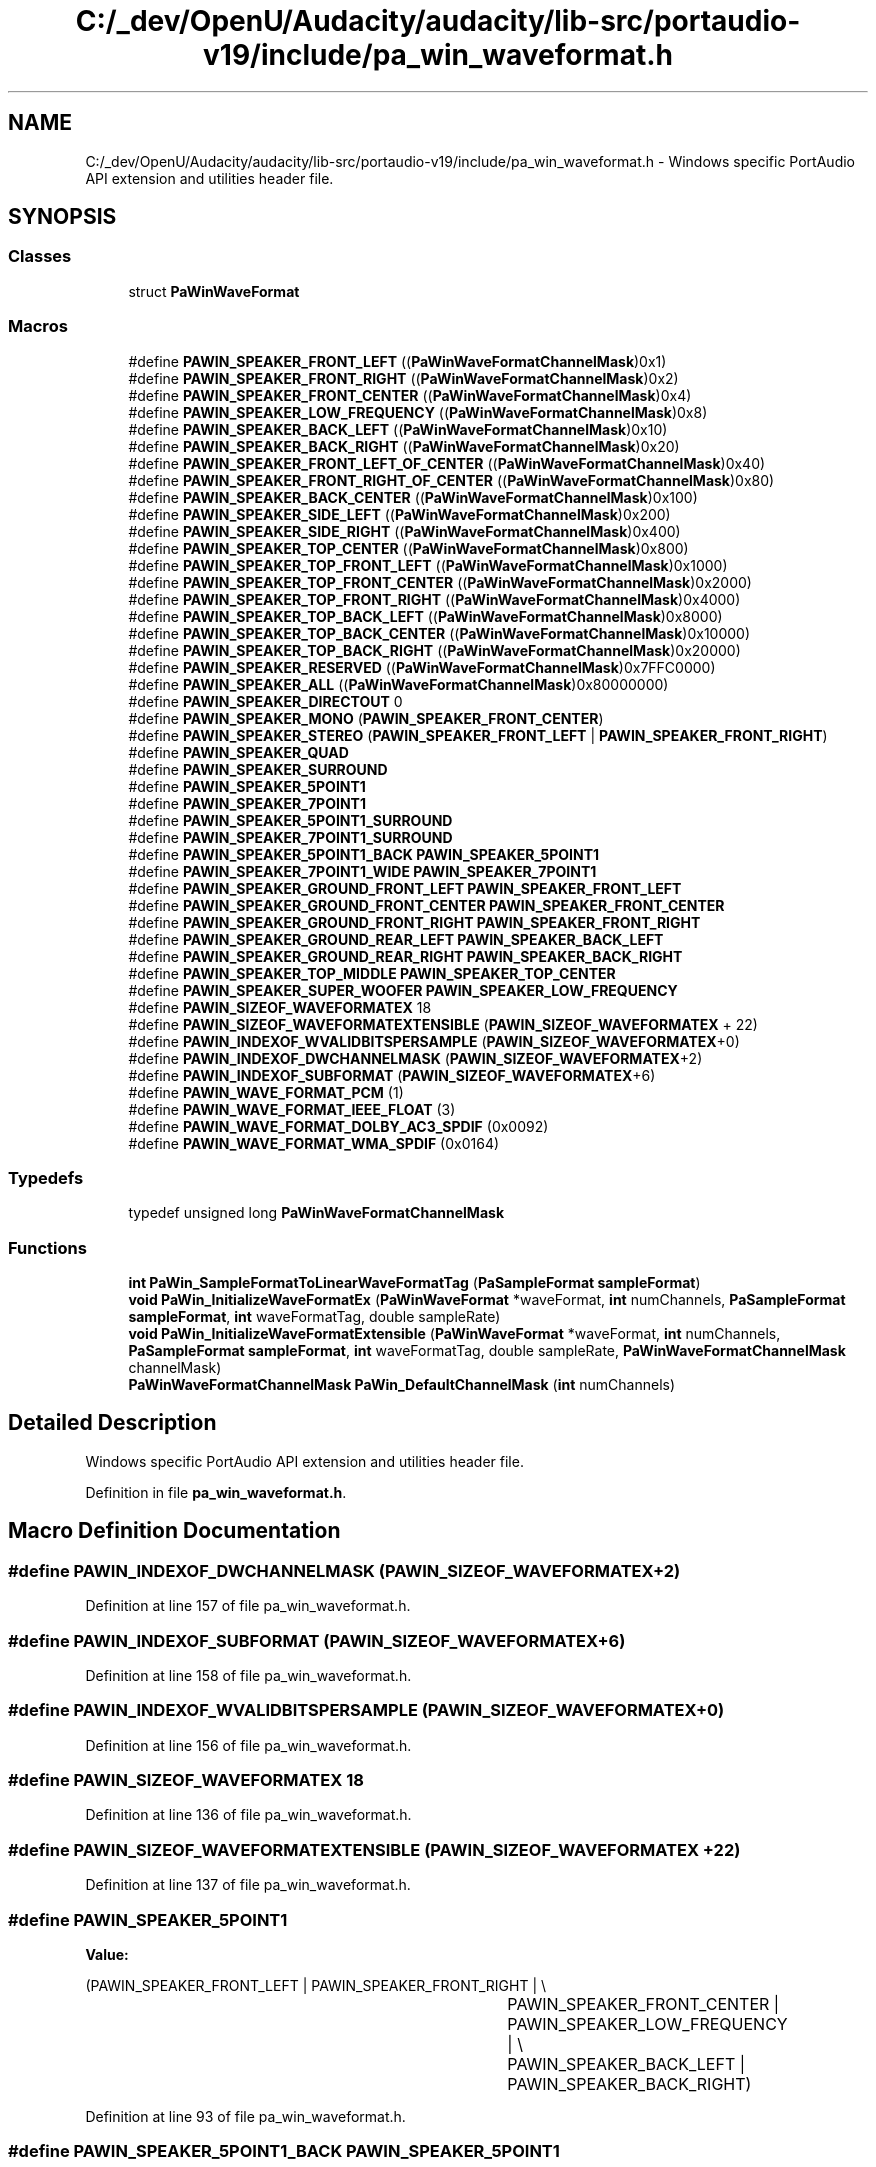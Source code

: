 .TH "C:/_dev/OpenU/Audacity/audacity/lib-src/portaudio-v19/include/pa_win_waveformat.h" 3 "Thu Apr 28 2016" "Audacity" \" -*- nroff -*-
.ad l
.nh
.SH NAME
C:/_dev/OpenU/Audacity/audacity/lib-src/portaudio-v19/include/pa_win_waveformat.h \- Windows specific PortAudio API extension and utilities header file\&.  

.SH SYNOPSIS
.br
.PP
.SS "Classes"

.in +1c
.ti -1c
.RI "struct \fBPaWinWaveFormat\fP"
.br
.in -1c
.SS "Macros"

.in +1c
.ti -1c
.RI "#define \fBPAWIN_SPEAKER_FRONT_LEFT\fP   ((\fBPaWinWaveFormatChannelMask\fP)0x1)"
.br
.ti -1c
.RI "#define \fBPAWIN_SPEAKER_FRONT_RIGHT\fP   ((\fBPaWinWaveFormatChannelMask\fP)0x2)"
.br
.ti -1c
.RI "#define \fBPAWIN_SPEAKER_FRONT_CENTER\fP   ((\fBPaWinWaveFormatChannelMask\fP)0x4)"
.br
.ti -1c
.RI "#define \fBPAWIN_SPEAKER_LOW_FREQUENCY\fP   ((\fBPaWinWaveFormatChannelMask\fP)0x8)"
.br
.ti -1c
.RI "#define \fBPAWIN_SPEAKER_BACK_LEFT\fP   ((\fBPaWinWaveFormatChannelMask\fP)0x10)"
.br
.ti -1c
.RI "#define \fBPAWIN_SPEAKER_BACK_RIGHT\fP   ((\fBPaWinWaveFormatChannelMask\fP)0x20)"
.br
.ti -1c
.RI "#define \fBPAWIN_SPEAKER_FRONT_LEFT_OF_CENTER\fP   ((\fBPaWinWaveFormatChannelMask\fP)0x40)"
.br
.ti -1c
.RI "#define \fBPAWIN_SPEAKER_FRONT_RIGHT_OF_CENTER\fP   ((\fBPaWinWaveFormatChannelMask\fP)0x80)"
.br
.ti -1c
.RI "#define \fBPAWIN_SPEAKER_BACK_CENTER\fP   ((\fBPaWinWaveFormatChannelMask\fP)0x100)"
.br
.ti -1c
.RI "#define \fBPAWIN_SPEAKER_SIDE_LEFT\fP   ((\fBPaWinWaveFormatChannelMask\fP)0x200)"
.br
.ti -1c
.RI "#define \fBPAWIN_SPEAKER_SIDE_RIGHT\fP   ((\fBPaWinWaveFormatChannelMask\fP)0x400)"
.br
.ti -1c
.RI "#define \fBPAWIN_SPEAKER_TOP_CENTER\fP   ((\fBPaWinWaveFormatChannelMask\fP)0x800)"
.br
.ti -1c
.RI "#define \fBPAWIN_SPEAKER_TOP_FRONT_LEFT\fP   ((\fBPaWinWaveFormatChannelMask\fP)0x1000)"
.br
.ti -1c
.RI "#define \fBPAWIN_SPEAKER_TOP_FRONT_CENTER\fP   ((\fBPaWinWaveFormatChannelMask\fP)0x2000)"
.br
.ti -1c
.RI "#define \fBPAWIN_SPEAKER_TOP_FRONT_RIGHT\fP   ((\fBPaWinWaveFormatChannelMask\fP)0x4000)"
.br
.ti -1c
.RI "#define \fBPAWIN_SPEAKER_TOP_BACK_LEFT\fP   ((\fBPaWinWaveFormatChannelMask\fP)0x8000)"
.br
.ti -1c
.RI "#define \fBPAWIN_SPEAKER_TOP_BACK_CENTER\fP   ((\fBPaWinWaveFormatChannelMask\fP)0x10000)"
.br
.ti -1c
.RI "#define \fBPAWIN_SPEAKER_TOP_BACK_RIGHT\fP   ((\fBPaWinWaveFormatChannelMask\fP)0x20000)"
.br
.ti -1c
.RI "#define \fBPAWIN_SPEAKER_RESERVED\fP   ((\fBPaWinWaveFormatChannelMask\fP)0x7FFC0000)"
.br
.ti -1c
.RI "#define \fBPAWIN_SPEAKER_ALL\fP   ((\fBPaWinWaveFormatChannelMask\fP)0x80000000)"
.br
.ti -1c
.RI "#define \fBPAWIN_SPEAKER_DIRECTOUT\fP   0"
.br
.ti -1c
.RI "#define \fBPAWIN_SPEAKER_MONO\fP   (\fBPAWIN_SPEAKER_FRONT_CENTER\fP)"
.br
.ti -1c
.RI "#define \fBPAWIN_SPEAKER_STEREO\fP   (\fBPAWIN_SPEAKER_FRONT_LEFT\fP | \fBPAWIN_SPEAKER_FRONT_RIGHT\fP)"
.br
.ti -1c
.RI "#define \fBPAWIN_SPEAKER_QUAD\fP"
.br
.ti -1c
.RI "#define \fBPAWIN_SPEAKER_SURROUND\fP"
.br
.ti -1c
.RI "#define \fBPAWIN_SPEAKER_5POINT1\fP"
.br
.ti -1c
.RI "#define \fBPAWIN_SPEAKER_7POINT1\fP"
.br
.ti -1c
.RI "#define \fBPAWIN_SPEAKER_5POINT1_SURROUND\fP"
.br
.ti -1c
.RI "#define \fBPAWIN_SPEAKER_7POINT1_SURROUND\fP"
.br
.ti -1c
.RI "#define \fBPAWIN_SPEAKER_5POINT1_BACK\fP   \fBPAWIN_SPEAKER_5POINT1\fP"
.br
.ti -1c
.RI "#define \fBPAWIN_SPEAKER_7POINT1_WIDE\fP   \fBPAWIN_SPEAKER_7POINT1\fP"
.br
.ti -1c
.RI "#define \fBPAWIN_SPEAKER_GROUND_FRONT_LEFT\fP   \fBPAWIN_SPEAKER_FRONT_LEFT\fP"
.br
.ti -1c
.RI "#define \fBPAWIN_SPEAKER_GROUND_FRONT_CENTER\fP   \fBPAWIN_SPEAKER_FRONT_CENTER\fP"
.br
.ti -1c
.RI "#define \fBPAWIN_SPEAKER_GROUND_FRONT_RIGHT\fP   \fBPAWIN_SPEAKER_FRONT_RIGHT\fP"
.br
.ti -1c
.RI "#define \fBPAWIN_SPEAKER_GROUND_REAR_LEFT\fP   \fBPAWIN_SPEAKER_BACK_LEFT\fP"
.br
.ti -1c
.RI "#define \fBPAWIN_SPEAKER_GROUND_REAR_RIGHT\fP   \fBPAWIN_SPEAKER_BACK_RIGHT\fP"
.br
.ti -1c
.RI "#define \fBPAWIN_SPEAKER_TOP_MIDDLE\fP   \fBPAWIN_SPEAKER_TOP_CENTER\fP"
.br
.ti -1c
.RI "#define \fBPAWIN_SPEAKER_SUPER_WOOFER\fP   \fBPAWIN_SPEAKER_LOW_FREQUENCY\fP"
.br
.ti -1c
.RI "#define \fBPAWIN_SIZEOF_WAVEFORMATEX\fP   18"
.br
.ti -1c
.RI "#define \fBPAWIN_SIZEOF_WAVEFORMATEXTENSIBLE\fP   (\fBPAWIN_SIZEOF_WAVEFORMATEX\fP + 22)"
.br
.ti -1c
.RI "#define \fBPAWIN_INDEXOF_WVALIDBITSPERSAMPLE\fP   (\fBPAWIN_SIZEOF_WAVEFORMATEX\fP+0)"
.br
.ti -1c
.RI "#define \fBPAWIN_INDEXOF_DWCHANNELMASK\fP   (\fBPAWIN_SIZEOF_WAVEFORMATEX\fP+2)"
.br
.ti -1c
.RI "#define \fBPAWIN_INDEXOF_SUBFORMAT\fP   (\fBPAWIN_SIZEOF_WAVEFORMATEX\fP+6)"
.br
.ti -1c
.RI "#define \fBPAWIN_WAVE_FORMAT_PCM\fP   (1)"
.br
.ti -1c
.RI "#define \fBPAWIN_WAVE_FORMAT_IEEE_FLOAT\fP   (3)"
.br
.ti -1c
.RI "#define \fBPAWIN_WAVE_FORMAT_DOLBY_AC3_SPDIF\fP   (0x0092)"
.br
.ti -1c
.RI "#define \fBPAWIN_WAVE_FORMAT_WMA_SPDIF\fP   (0x0164)"
.br
.in -1c
.SS "Typedefs"

.in +1c
.ti -1c
.RI "typedef unsigned long \fBPaWinWaveFormatChannelMask\fP"
.br
.in -1c
.SS "Functions"

.in +1c
.ti -1c
.RI "\fBint\fP \fBPaWin_SampleFormatToLinearWaveFormatTag\fP (\fBPaSampleFormat\fP \fBsampleFormat\fP)"
.br
.ti -1c
.RI "\fBvoid\fP \fBPaWin_InitializeWaveFormatEx\fP (\fBPaWinWaveFormat\fP *waveFormat, \fBint\fP numChannels, \fBPaSampleFormat\fP \fBsampleFormat\fP, \fBint\fP waveFormatTag, double sampleRate)"
.br
.ti -1c
.RI "\fBvoid\fP \fBPaWin_InitializeWaveFormatExtensible\fP (\fBPaWinWaveFormat\fP *waveFormat, \fBint\fP numChannels, \fBPaSampleFormat\fP \fBsampleFormat\fP, \fBint\fP waveFormatTag, double sampleRate, \fBPaWinWaveFormatChannelMask\fP channelMask)"
.br
.ti -1c
.RI "\fBPaWinWaveFormatChannelMask\fP \fBPaWin_DefaultChannelMask\fP (\fBint\fP numChannels)"
.br
.in -1c
.SH "Detailed Description"
.PP 
Windows specific PortAudio API extension and utilities header file\&. 


.PP
Definition in file \fBpa_win_waveformat\&.h\fP\&.
.SH "Macro Definition Documentation"
.PP 
.SS "#define PAWIN_INDEXOF_DWCHANNELMASK   (\fBPAWIN_SIZEOF_WAVEFORMATEX\fP+2)"

.PP
Definition at line 157 of file pa_win_waveformat\&.h\&.
.SS "#define PAWIN_INDEXOF_SUBFORMAT   (\fBPAWIN_SIZEOF_WAVEFORMATEX\fP+6)"

.PP
Definition at line 158 of file pa_win_waveformat\&.h\&.
.SS "#define PAWIN_INDEXOF_WVALIDBITSPERSAMPLE   (\fBPAWIN_SIZEOF_WAVEFORMATEX\fP+0)"

.PP
Definition at line 156 of file pa_win_waveformat\&.h\&.
.SS "#define PAWIN_SIZEOF_WAVEFORMATEX   18"

.PP
Definition at line 136 of file pa_win_waveformat\&.h\&.
.SS "#define PAWIN_SIZEOF_WAVEFORMATEXTENSIBLE   (\fBPAWIN_SIZEOF_WAVEFORMATEX\fP + 22)"

.PP
Definition at line 137 of file pa_win_waveformat\&.h\&.
.SS "#define PAWIN_SPEAKER_5POINT1"
\fBValue:\fP
.PP
.nf
(PAWIN_SPEAKER_FRONT_LEFT | PAWIN_SPEAKER_FRONT_RIGHT | \\
												PAWIN_SPEAKER_FRONT_CENTER | PAWIN_SPEAKER_LOW_FREQUENCY | \\
												PAWIN_SPEAKER_BACK_LEFT  | PAWIN_SPEAKER_BACK_RIGHT)
.fi
.PP
Definition at line 93 of file pa_win_waveformat\&.h\&.
.SS "#define PAWIN_SPEAKER_5POINT1_BACK   \fBPAWIN_SPEAKER_5POINT1\fP"

.PP
Definition at line 113 of file pa_win_waveformat\&.h\&.
.SS "#define PAWIN_SPEAKER_5POINT1_SURROUND"
\fBValue:\fP
.PP
.nf
(PAWIN_SPEAKER_FRONT_LEFT | PAWIN_SPEAKER_FRONT_RIGHT | \\
												PAWIN_SPEAKER_FRONT_CENTER | PAWIN_SPEAKER_LOW_FREQUENCY | \\
												PAWIN_SPEAKER_SIDE_LEFT  | PAWIN_SPEAKER_SIDE_RIGHT)
.fi
.PP
Definition at line 100 of file pa_win_waveformat\&.h\&.
.SS "#define PAWIN_SPEAKER_7POINT1"
\fBValue:\fP
.PP
.nf
(PAWIN_SPEAKER_FRONT_LEFT | PAWIN_SPEAKER_FRONT_RIGHT | \\
												PAWIN_SPEAKER_FRONT_CENTER | PAWIN_SPEAKER_LOW_FREQUENCY | \\
												PAWIN_SPEAKER_BACK_LEFT | PAWIN_SPEAKER_BACK_RIGHT | \\
												PAWIN_SPEAKER_FRONT_LEFT_OF_CENTER | PAWIN_SPEAKER_FRONT_RIGHT_OF_CENTER)
.fi
.PP
Definition at line 96 of file pa_win_waveformat\&.h\&.
.SS "#define PAWIN_SPEAKER_7POINT1_SURROUND"
\fBValue:\fP
.PP
.nf
(PAWIN_SPEAKER_FRONT_LEFT | PAWIN_SPEAKER_FRONT_RIGHT | \\
												PAWIN_SPEAKER_FRONT_CENTER | PAWIN_SPEAKER_LOW_FREQUENCY | \\
												PAWIN_SPEAKER_BACK_LEFT | PAWIN_SPEAKER_BACK_RIGHT | \\
												PAWIN_SPEAKER_SIDE_LEFT | PAWIN_SPEAKER_SIDE_RIGHT)
.fi
.PP
Definition at line 103 of file pa_win_waveformat\&.h\&.
.SS "#define PAWIN_SPEAKER_7POINT1_WIDE   \fBPAWIN_SPEAKER_7POINT1\fP"

.PP
Definition at line 114 of file pa_win_waveformat\&.h\&.
.SS "#define PAWIN_SPEAKER_ALL   ((\fBPaWinWaveFormatChannelMask\fP)0x80000000)"

.PP
Definition at line 83 of file pa_win_waveformat\&.h\&.
.SS "#define PAWIN_SPEAKER_BACK_CENTER   ((\fBPaWinWaveFormatChannelMask\fP)0x100)"

.PP
Definition at line 68 of file pa_win_waveformat\&.h\&.
.SS "#define PAWIN_SPEAKER_BACK_LEFT   ((\fBPaWinWaveFormatChannelMask\fP)0x10)"

.PP
Definition at line 64 of file pa_win_waveformat\&.h\&.
.SS "#define PAWIN_SPEAKER_BACK_RIGHT   ((\fBPaWinWaveFormatChannelMask\fP)0x20)"

.PP
Definition at line 65 of file pa_win_waveformat\&.h\&.
.SS "#define PAWIN_SPEAKER_DIRECTOUT   0"

.PP
Definition at line 86 of file pa_win_waveformat\&.h\&.
.SS "#define PAWIN_SPEAKER_FRONT_CENTER   ((\fBPaWinWaveFormatChannelMask\fP)0x4)"

.PP
Definition at line 62 of file pa_win_waveformat\&.h\&.
.SS "#define PAWIN_SPEAKER_FRONT_LEFT   ((\fBPaWinWaveFormatChannelMask\fP)0x1)"

.PP
Definition at line 60 of file pa_win_waveformat\&.h\&.
.SS "#define PAWIN_SPEAKER_FRONT_LEFT_OF_CENTER   ((\fBPaWinWaveFormatChannelMask\fP)0x40)"

.PP
Definition at line 66 of file pa_win_waveformat\&.h\&.
.SS "#define PAWIN_SPEAKER_FRONT_RIGHT   ((\fBPaWinWaveFormatChannelMask\fP)0x2)"

.PP
Definition at line 61 of file pa_win_waveformat\&.h\&.
.SS "#define PAWIN_SPEAKER_FRONT_RIGHT_OF_CENTER   ((\fBPaWinWaveFormatChannelMask\fP)0x80)"

.PP
Definition at line 67 of file pa_win_waveformat\&.h\&.
.SS "#define PAWIN_SPEAKER_GROUND_FRONT_CENTER   \fBPAWIN_SPEAKER_FRONT_CENTER\fP"

.PP
Definition at line 118 of file pa_win_waveformat\&.h\&.
.SS "#define PAWIN_SPEAKER_GROUND_FRONT_LEFT   \fBPAWIN_SPEAKER_FRONT_LEFT\fP"

.PP
Definition at line 117 of file pa_win_waveformat\&.h\&.
.SS "#define PAWIN_SPEAKER_GROUND_FRONT_RIGHT   \fBPAWIN_SPEAKER_FRONT_RIGHT\fP"

.PP
Definition at line 119 of file pa_win_waveformat\&.h\&.
.SS "#define PAWIN_SPEAKER_GROUND_REAR_LEFT   \fBPAWIN_SPEAKER_BACK_LEFT\fP"

.PP
Definition at line 120 of file pa_win_waveformat\&.h\&.
.SS "#define PAWIN_SPEAKER_GROUND_REAR_RIGHT   \fBPAWIN_SPEAKER_BACK_RIGHT\fP"

.PP
Definition at line 121 of file pa_win_waveformat\&.h\&.
.SS "#define PAWIN_SPEAKER_LOW_FREQUENCY   ((\fBPaWinWaveFormatChannelMask\fP)0x8)"

.PP
Definition at line 63 of file pa_win_waveformat\&.h\&.
.SS "#define PAWIN_SPEAKER_MONO   (\fBPAWIN_SPEAKER_FRONT_CENTER\fP)"

.PP
Definition at line 87 of file pa_win_waveformat\&.h\&.
.SS "#define PAWIN_SPEAKER_QUAD"
\fBValue:\fP
.PP
.nf
(PAWIN_SPEAKER_FRONT_LEFT | PAWIN_SPEAKER_FRONT_RIGHT | \\
												PAWIN_SPEAKER_BACK_LEFT  | PAWIN_SPEAKER_BACK_RIGHT)
.fi
.PP
Definition at line 89 of file pa_win_waveformat\&.h\&.
.SS "#define PAWIN_SPEAKER_RESERVED   ((\fBPaWinWaveFormatChannelMask\fP)0x7FFC0000)"

.PP
Definition at line 80 of file pa_win_waveformat\&.h\&.
.SS "#define PAWIN_SPEAKER_SIDE_LEFT   ((\fBPaWinWaveFormatChannelMask\fP)0x200)"

.PP
Definition at line 69 of file pa_win_waveformat\&.h\&.
.SS "#define PAWIN_SPEAKER_SIDE_RIGHT   ((\fBPaWinWaveFormatChannelMask\fP)0x400)"

.PP
Definition at line 70 of file pa_win_waveformat\&.h\&.
.SS "#define PAWIN_SPEAKER_STEREO   (\fBPAWIN_SPEAKER_FRONT_LEFT\fP | \fBPAWIN_SPEAKER_FRONT_RIGHT\fP)"

.PP
Definition at line 88 of file pa_win_waveformat\&.h\&.
.SS "#define PAWIN_SPEAKER_SUPER_WOOFER   \fBPAWIN_SPEAKER_LOW_FREQUENCY\fP"

.PP
Definition at line 123 of file pa_win_waveformat\&.h\&.
.SS "#define PAWIN_SPEAKER_SURROUND"
\fBValue:\fP
.PP
.nf
(PAWIN_SPEAKER_FRONT_LEFT | PAWIN_SPEAKER_FRONT_RIGHT | \\
												PAWIN_SPEAKER_FRONT_CENTER | PAWIN_SPEAKER_BACK_CENTER)
.fi
.PP
Definition at line 91 of file pa_win_waveformat\&.h\&.
.SS "#define PAWIN_SPEAKER_TOP_BACK_CENTER   ((\fBPaWinWaveFormatChannelMask\fP)0x10000)"

.PP
Definition at line 76 of file pa_win_waveformat\&.h\&.
.SS "#define PAWIN_SPEAKER_TOP_BACK_LEFT   ((\fBPaWinWaveFormatChannelMask\fP)0x8000)"

.PP
Definition at line 75 of file pa_win_waveformat\&.h\&.
.SS "#define PAWIN_SPEAKER_TOP_BACK_RIGHT   ((\fBPaWinWaveFormatChannelMask\fP)0x20000)"

.PP
Definition at line 77 of file pa_win_waveformat\&.h\&.
.SS "#define PAWIN_SPEAKER_TOP_CENTER   ((\fBPaWinWaveFormatChannelMask\fP)0x800)"

.PP
Definition at line 71 of file pa_win_waveformat\&.h\&.
.SS "#define PAWIN_SPEAKER_TOP_FRONT_CENTER   ((\fBPaWinWaveFormatChannelMask\fP)0x2000)"

.PP
Definition at line 73 of file pa_win_waveformat\&.h\&.
.SS "#define PAWIN_SPEAKER_TOP_FRONT_LEFT   ((\fBPaWinWaveFormatChannelMask\fP)0x1000)"

.PP
Definition at line 72 of file pa_win_waveformat\&.h\&.
.SS "#define PAWIN_SPEAKER_TOP_FRONT_RIGHT   ((\fBPaWinWaveFormatChannelMask\fP)0x4000)"

.PP
Definition at line 74 of file pa_win_waveformat\&.h\&.
.SS "#define PAWIN_SPEAKER_TOP_MIDDLE   \fBPAWIN_SPEAKER_TOP_CENTER\fP"

.PP
Definition at line 122 of file pa_win_waveformat\&.h\&.
.SS "#define PAWIN_WAVE_FORMAT_DOLBY_AC3_SPDIF   (0x0092)"

.PP
Definition at line 168 of file pa_win_waveformat\&.h\&.
.SS "#define PAWIN_WAVE_FORMAT_IEEE_FLOAT   (3)"

.PP
Definition at line 167 of file pa_win_waveformat\&.h\&.
.SS "#define PAWIN_WAVE_FORMAT_PCM   (1)"

.PP
Definition at line 166 of file pa_win_waveformat\&.h\&.
.SS "#define PAWIN_WAVE_FORMAT_WMA_SPDIF   (0x0164)"

.PP
Definition at line 169 of file pa_win_waveformat\&.h\&.
.SH "Typedef Documentation"
.PP 
.SS "typedef unsigned long \fBPaWinWaveFormatChannelMask\fP"

.PP
Definition at line 57 of file pa_win_waveformat\&.h\&.
.SH "Function Documentation"
.PP 
.SS "\fBPaWinWaveFormatChannelMask\fP PaWin_DefaultChannelMask (\fBint\fP numChannels)"

.PP
Definition at line 107 of file pa_win_waveformat\&.c\&.
.SS "\fBvoid\fP PaWin_InitializeWaveFormatEx (\fBPaWinWaveFormat\fP * waveFormat, \fBint\fP numChannels, \fBPaSampleFormat\fP sampleFormat, \fBint\fP waveFormatTag, double sampleRate)"

.PP
Definition at line 63 of file pa_win_waveformat\&.c\&.
.SS "\fBvoid\fP PaWin_InitializeWaveFormatExtensible (\fBPaWinWaveFormat\fP * waveFormat, \fBint\fP numChannels, \fBPaSampleFormat\fP sampleFormat, \fBint\fP waveFormatTag, double sampleRate, \fBPaWinWaveFormatChannelMask\fP channelMask)"

.PP
Definition at line 80 of file pa_win_waveformat\&.c\&.
.SS "\fBint\fP PaWin_SampleFormatToLinearWaveFormatTag (\fBPaSampleFormat\fP sampleFormat)"

.PP
Definition at line 54 of file pa_win_waveformat\&.c\&.
.SH "Author"
.PP 
Generated automatically by Doxygen for Audacity from the source code\&.
